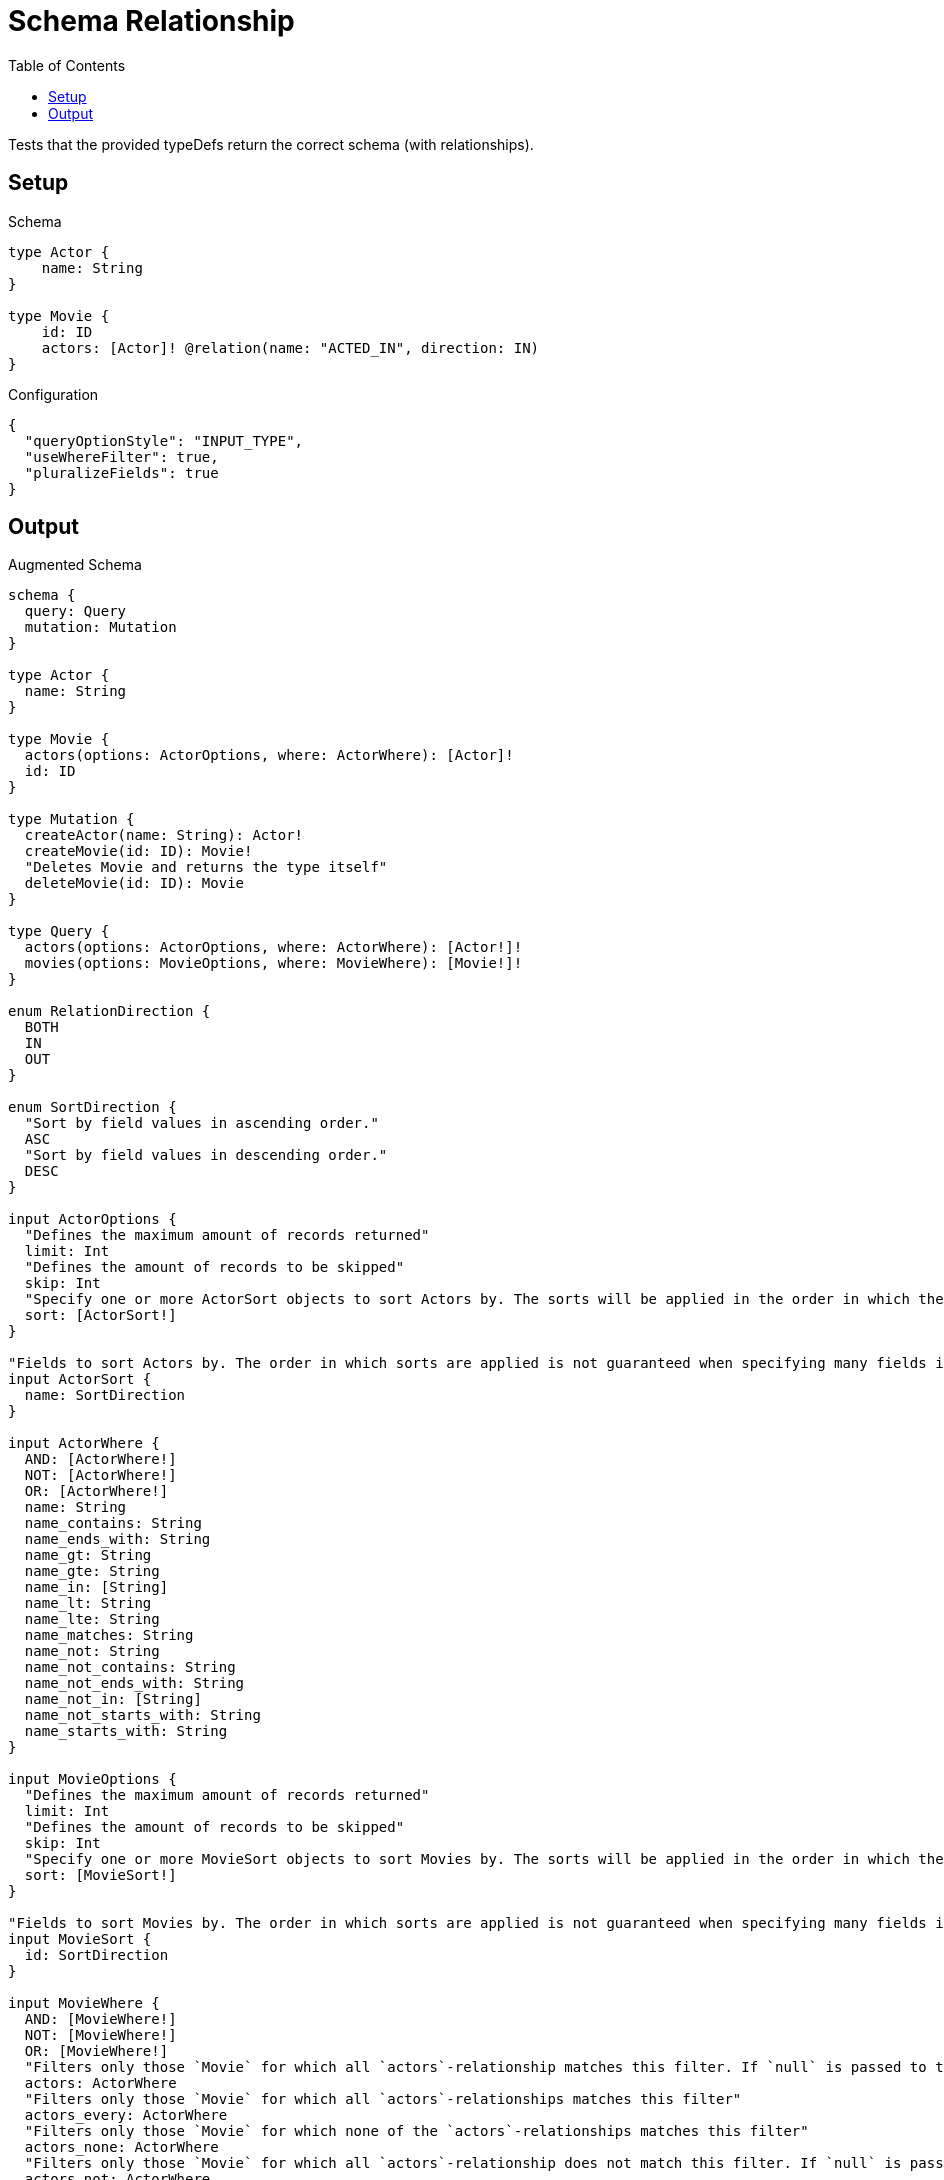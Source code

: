 :toc:

= Schema Relationship

Tests that the provided typeDefs return the correct schema (with relationships).

== Setup

.Schema
[source,graphql,schema=true]
----
type Actor {
    name: String
}

type Movie {
    id: ID
    actors: [Actor]! @relation(name: "ACTED_IN", direction: IN)
}
----

.Configuration
[source,json,schema-config=true]
----
{
  "queryOptionStyle": "INPUT_TYPE",
  "useWhereFilter": true,
  "pluralizeFields": true
}
----

== Output

.Augmented Schema
[source,graphql,augmented=true]
----
schema {
  query: Query
  mutation: Mutation
}

type Actor {
  name: String
}

type Movie {
  actors(options: ActorOptions, where: ActorWhere): [Actor]!
  id: ID
}

type Mutation {
  createActor(name: String): Actor!
  createMovie(id: ID): Movie!
  "Deletes Movie and returns the type itself"
  deleteMovie(id: ID): Movie
}

type Query {
  actors(options: ActorOptions, where: ActorWhere): [Actor!]!
  movies(options: MovieOptions, where: MovieWhere): [Movie!]!
}

enum RelationDirection {
  BOTH
  IN
  OUT
}

enum SortDirection {
  "Sort by field values in ascending order."
  ASC
  "Sort by field values in descending order."
  DESC
}

input ActorOptions {
  "Defines the maximum amount of records returned"
  limit: Int
  "Defines the amount of records to be skipped"
  skip: Int
  "Specify one or more ActorSort objects to sort Actors by. The sorts will be applied in the order in which they are arranged in the array."
  sort: [ActorSort!]
}

"Fields to sort Actors by. The order in which sorts are applied is not guaranteed when specifying many fields in one MovieSort object."
input ActorSort {
  name: SortDirection
}

input ActorWhere {
  AND: [ActorWhere!]
  NOT: [ActorWhere!]
  OR: [ActorWhere!]
  name: String
  name_contains: String
  name_ends_with: String
  name_gt: String
  name_gte: String
  name_in: [String]
  name_lt: String
  name_lte: String
  name_matches: String
  name_not: String
  name_not_contains: String
  name_not_ends_with: String
  name_not_in: [String]
  name_not_starts_with: String
  name_starts_with: String
}

input MovieOptions {
  "Defines the maximum amount of records returned"
  limit: Int
  "Defines the amount of records to be skipped"
  skip: Int
  "Specify one or more MovieSort objects to sort Movies by. The sorts will be applied in the order in which they are arranged in the array."
  sort: [MovieSort!]
}

"Fields to sort Movies by. The order in which sorts are applied is not guaranteed when specifying many fields in one MovieSort object."
input MovieSort {
  id: SortDirection
}

input MovieWhere {
  AND: [MovieWhere!]
  NOT: [MovieWhere!]
  OR: [MovieWhere!]
  "Filters only those `Movie` for which all `actors`-relationship matches this filter. If `null` is passed to this field, only those `Movie` will be filtered which has no `actors`-relations"
  actors: ActorWhere
  "Filters only those `Movie` for which all `actors`-relationships matches this filter"
  actors_every: ActorWhere
  "Filters only those `Movie` for which none of the `actors`-relationships matches this filter"
  actors_none: ActorWhere
  "Filters only those `Movie` for which all `actors`-relationship does not match this filter. If `null` is passed to this field, only those `Movie` will be filtered which has any `actors`-relation"
  actors_not: ActorWhere
  "Filters only those `Movie` for which exactly one `actors`-relationship matches this filter"
  actors_single: ActorWhere
  "Filters only those `Movie` for which at least one `actors`-relationship matches this filter"
  actors_some: ActorWhere
  id: ID
  id_contains: ID
  id_ends_with: ID
  id_gt: ID
  id_gte: ID
  id_in: [ID]
  id_lt: ID
  id_lte: ID
  id_matches: ID
  id_not: ID
  id_not_contains: ID
  id_not_ends_with: ID
  id_not_in: [ID]
  id_not_starts_with: ID
  id_starts_with: ID
}

----

'''
